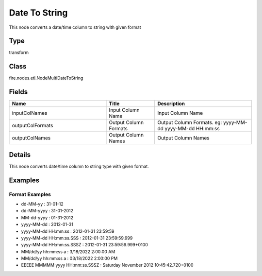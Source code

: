 Date To String
=========== 

This node converts a date/time column to string with given format

Type
--------- 

transform

Class
--------- 

fire.nodes.etl.NodeMultiDateToString

Fields
--------- 

.. list-table::
      :widths: 10 5 10
      :header-rows: 1

      * - Name
        - Title
        - Description
      * - inputColNames
        - Input Column Name
        - Input Column Name
      * - outputColFormats
        - Output Column Formats
        - Output Column Formats. eg: yyyy-MM-dd yyyy-MM-dd HH:mm:ss
      * - outputColNames
        - Output Column Names
        - Output Column Names


Details
-------


This node converts date/time column to string type with given format.


Examples
-------

Format Examples
+++++++++++++++


*  dd-MM-yy : 31-01-12
*  dd-MM-yyyy : 31-01-2012
*  MM-dd-yyyy : 01-31-2012
*  yyyy-MM-dd : 2012-01-31
*  yyyy-MM-dd HH:mm:ss : 2012-01-31 23:59:59
*  yyyy-MM-dd HH:mm:ss.SSS : 2012-01-31 23:59:59.999
*  yyyy-MM-dd HH:mm:ss.SSSZ : 2012-01-31 23:59:59.999+0100
*  MM/dd/yy hh:mm:ss a : 3/18/2022 2:00:00 AM
*  MM/dd/yy hh:mm:ss a : 03/18/2022 2:00:00 PM
*  EEEEE MMMMM yyyy HH:mm:ss.SSSZ : Saturday November 2012 10:45:42.720+0100
